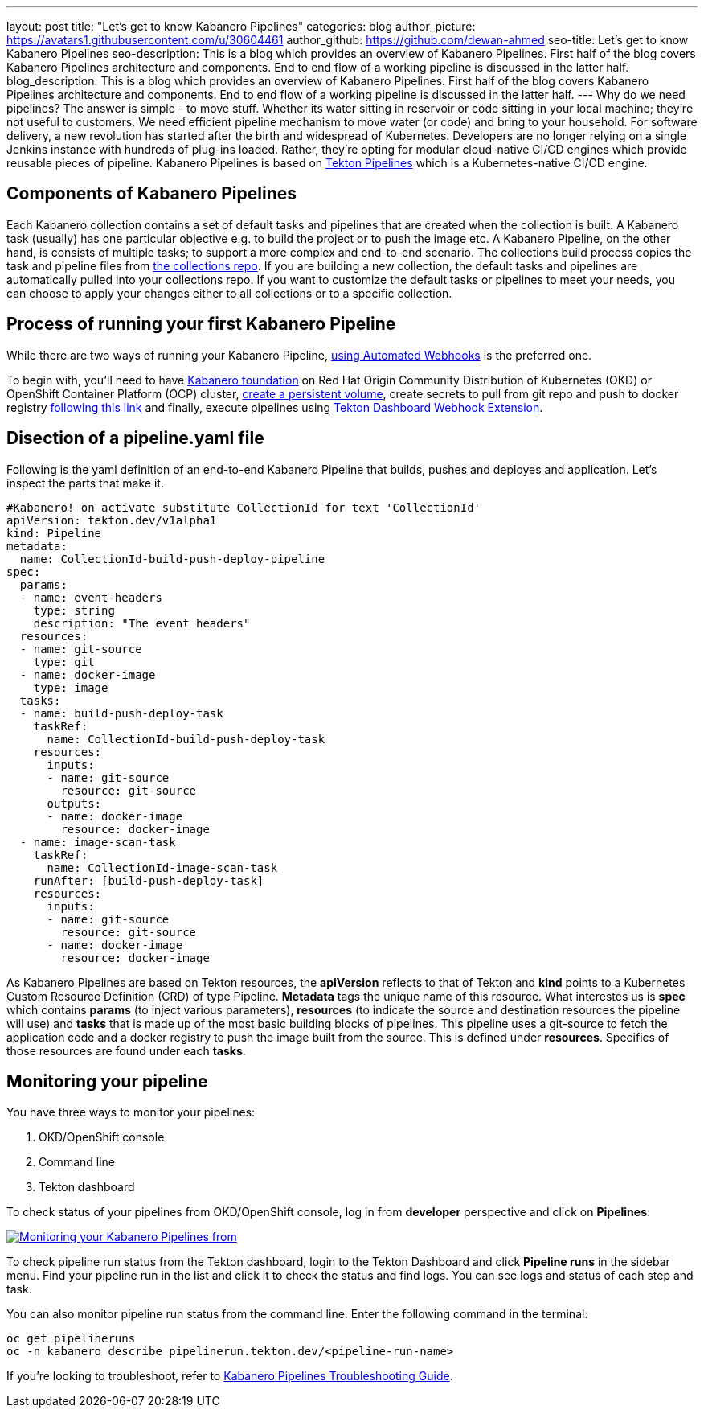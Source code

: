 ---
layout: post
title: "Let's get to know Kabanero Pipelines"
categories: blog
author_picture: https://avatars1.githubusercontent.com/u/30604461
author_github: https://github.com/dewan-ahmed
seo-title: Let's get to know Kabanero Pipelines
seo-description: This is a blog which provides an overview of Kabanero Pipelines. First half of the blog covers Kabanero Pipelines architecture and components. End to end flow of a working pipeline is discussed in the latter half.
blog_description: This is a blog which provides an overview of Kabanero Pipelines. First half of the blog covers Kabanero Pipelines architecture and components. End to end flow of a working pipeline is discussed in the latter half.
---
Why do we need pipelines? The answer is simple - to move stuff. Whether its water sitting in reservoir or code sitting in your local machine; they're not useful to customers. We need efficient pipeline mechanism to move water (or code) and bring to your household. For software delivery, a new revolution has started after the birth and widespread of Kubernetes. Developers are no longer relying on a single Jenkins instance with hundreds of plug-ins loaded. Rather, they're opting for modular cloud-native CI/CD engines which provide reusable pieces of pipeline. Kabanero Pipelines is based on link:https://github.com/tektoncd/pipeline/tree/master/docs#usage[Tekton Pipelines] which is a Kubernetes-native CI/CD engine. 

== Components of Kabanero Pipelines

Each Kabanero collection contains  a set of default tasks and pipelines that are created when the collection is built. A Kabanero task (usually) has one particular objective e.g. to build the project or to push the image etc. A Kabanero Pipeline, on the other hand, is consists of multiple tasks; to support a more complex and end-to-end scenario. The collections build process copies the task and pipeline files from link:https://github.com/kabanero-io/collections/tree/master/incubator/common/pipelines/default[the collections repo]. If you are building a new collection, the default tasks and pipelines are automatically pulled into your collections repo. If you want to customize the default tasks or pipelines to meet your needs, you can choose to apply your changes either to all collections or to a specific collection.  


== Process of running your first Kabanero Pipeline

While there are two ways of running your Kabanero Pipeline, link:https://github.com/tektoncd/experimental/blob/master/webhooks-extension/docs/GettingStarted.md[using Automated Webhooks] is the preferred one. 

To begin with, you'll need to have link:https://github.com/kabanero-io/kabanero-foundation[Kabanero foundation] on Red Hat Origin Community Distribution of Kubernetes (OKD) or OpenShift Container Platform (OCP) cluster, link:https://github.com/kabanero-io/kabanero-pipelines[create a persistent volume], create secrets to pull from git repo and push to docker registry link:https://github.com/kabanero-io/kabanero-pipelines[following this link] and finally, execute pipelines using link:https://github.com/tektoncd/experimental/blob/master/webhooks-extension/docs/GettingStarted.md[Tekton Dashboard Webhook Extension].

== Disection of a pipeline.yaml file

Following is the yaml definition of an end-to-end Kabanero Pipeline that builds, pushes and deployes and application. Let's inspect the parts that make it.

----
#Kabanero! on activate substitute CollectionId for text 'CollectionId'
apiVersion: tekton.dev/v1alpha1
kind: Pipeline
metadata:
  name: CollectionId-build-push-deploy-pipeline
spec:
  params:
  - name: event-headers
    type: string
    description: "The event headers"
  resources:
  - name: git-source
    type: git
  - name: docker-image
    type: image
  tasks:
  - name: build-push-deploy-task
    taskRef:
      name: CollectionId-build-push-deploy-task
    resources:
      inputs:
      - name: git-source
        resource: git-source
      outputs:
      - name: docker-image
        resource: docker-image
  - name: image-scan-task
    taskRef:
      name: CollectionId-image-scan-task
    runAfter: [build-push-deploy-task]
    resources:
      inputs:
      - name: git-source
        resource: git-source
      - name: docker-image
        resource: docker-image
----

As Kabanero Pipelines are based on Tekton resources, the *apiVersion* reflects to that of Tekton and *kind* points to a Kubernetes Custom  Resource Definition (CRD) of type Pipeline. *Metadata* tags the unique name of this resource. What interestes us is *spec* which contains *params* (to inject various parameters), *resources* (to indicate the source and destination resources the pipeline will use) and *tasks* that is made up of the most basic building blocks of pipelines. This pipeline uses a git-source to fetch the application code and a docker registry to push the image built from the source. This is defined under *resources*. Specifics of those resources are found under each *tasks*. 

== Monitoring your pipeline

You have three ways to monitor your pipelines:

. OKD/OpenShift console
. Command line
. Tekton dashboard

To check status of your pipelines from OKD/OpenShift console, log in from *developer* perspective and click on *Pipelines*:

image::/img/blog/kabanero-pipelines.jpg[link="/img/blog/kabanero-pipelines.jpg.jpg" alt="Monitoring your Kabanero Pipelines from "]

To check pipeline run status from the Tekton dashboard, login to the Tekton Dashboard and click *Pipeline runs* in the sidebar menu. Find your pipeline run in the list and click it to check the status and find logs. You can see logs and status of each step and task.

You can also monitor pipeline run status from the command line. Enter the following command in the terminal:
----
oc get pipelineruns
oc -n kabanero describe pipelinerun.tekton.dev/<pipeline-run-name>
----

If you're looking to troubleshoot, refer to link:https://github.com/kabanero-io/kabanero-pipelines/blob/master/Troubleshooting.md[Kabanero Pipelines Troubleshooting Guide].
